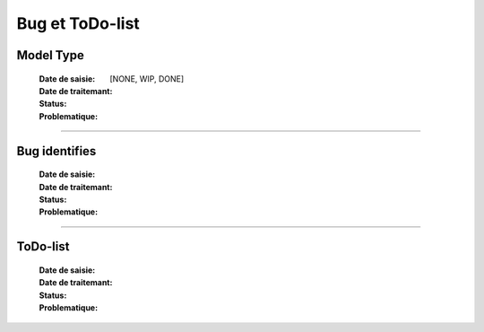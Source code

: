 ================
Bug et ToDo-list
================

Model Type
==========

    :Date de saisie:        
    :Date de traitemant:    
    :Status:                [NONE, WIP, DONE]
    :Problematique:        

------------------------------------------------------------------------------------------

Bug identifies
==============

    :Date de saisie:        
    :Date de traitemant:    
    :Status:                
    :Problematique:         
    
------------------------------------------------------------------------------------------

ToDo-list
=========

    :Date de saisie:        
    :Date de traitemant:    
    :Status:                
    :Problematique:         

